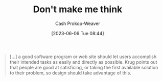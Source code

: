 :PROPERTIES:
:ID:       335314f6-0958-4d7e-a0bd-76b83bee3044
:LAST_MODIFIED: [2023-09-05 Tue 20:17]
:ROAM_REFS: [cite:@DonMakeMeThink2023]
:END:
#+title: Don't make me think
#+hugo_custom_front_matter: :slug "335314f6-0958-4d7e-a0bd-76b83bee3044"
#+author: Cash Prokop-Weaver
#+date: [2023-06-06 Tue 08:44]
#+filetags: :concept:

#+begin_quote
[...] a good software program or web site should let users accomplish their intended tasks as easily and directly as possible. Krug points out that people are good at satisficing, or taking the first available solution to their problem, so design should take advantage of this.
#+end_quote

* Flashcards :noexport:
** Describe :fc:
:PROPERTIES:
:CREATED: [2023-06-06 Tue 08:45]
:FC_CREATED: 2023-06-06T15:46:03Z
:FC_TYPE:  double
:ID:       4cda7ac7-070a-4cca-88e1-6efec7f589ca
:END:
:REVIEW_DATA:
| position | ease | box | interval | due                  |
|----------+------+-----+----------+----------------------|
| front    | 2.50 |   6 |    85.04 | 2023-11-03T01:35:43Z |
| back     | 2.35 |   6 |    92.78 | 2023-11-26T09:55:52Z |
:END:

[[id:335314f6-0958-4d7e-a0bd-76b83bee3044][Don't make me think]]

*** Back
A product, service, solution, etc, should allow its users to accomplish their intended tasks as easily and directly as possible.

You should set up the correct way to do X to also be the most obvious, simplest, way to do X.
*** Source
[cite:@DonMakeMeThink2023]
#+print_bibliography: